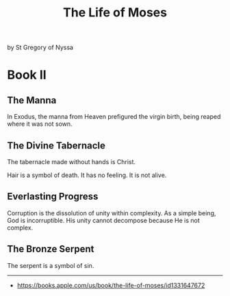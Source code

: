 #+title: The Life of Moses

by St Gregory of Nyssa

* Book II
:PROPERTIES:
:CUSTOM_ID: book-ii
:END:
** The Manna
:PROPERTIES:
:CUSTOM_ID: the-manna
:END:
In Exodus, the manna from Heaven prefigured the virgin birth, being
reaped where it was not sown.

** The Divine Tabernacle
:PROPERTIES:
:CUSTOM_ID: the-divine-tabernacle
:END:
The tabernacle made without hands is Christ.

Hair is a symbol of death. It has no feeling. It is not alive.

** Everlasting Progress
:PROPERTIES:
:CUSTOM_ID: everlasting-progress
:END:
Corruption is the dissolution of unity within complexity. As a simple
being, God is incorruptible. His unity cannot decompose because He is
not complex.

** The Bronze Serpent
:PROPERTIES:
:CUSTOM_ID: the-bronze-serpent
:END:
The serpent is a symbol of sin.

--------------

- [[https://books.apple.com/us/book/the-life-of-moses/id1331647672]]

